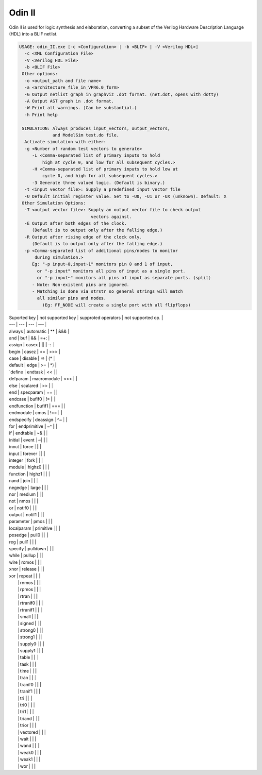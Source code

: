 .. _odin_II:

Odin II
=======

Odin II is used for logic synthesis and elaboration, converting a subset of the Verilog Hardware Description Language (HDL) into a BLIF netlist.

.. seealso:: :cite:`jamieson_odin_II`

.. todo:: More documentation!

.. code-block:: none

    USAGE: odin_II.exe [-c <Configuration> | -b <BLIF> | -V <Verilog HDL>]
      -c <XML Configuration File>
      -V <Verilog HDL File>
      -b <BLIF File>
     Other options:
      -o <output_path and file name>
      -a <architecture_file_in_VPR6.0_form>
      -G Output netlist graph in graphviz .dot format. (net.dot, opens with dotty)
      -A Output AST graph in .dot format.
      -W Print all warnings. (Can be substantial.) 
      -h Print help

     SIMULATION: Always produces input_vectors, output_vectors,
                 and ModelSim test.do file.
      Activate simulation with either: 
      -g <Number of random test vectors to generate>
         -L <Comma-separated list of primary inputs to hold 
             high at cycle 0, and low for all subsequent cycles.>
         -H <Comma-separated list of primary inputs to hold low at 
             cycle 0, and high for all subsequent cycles.>
         -3 Generate three valued logic. (Default is binary.)
      -t <input vector file>: Supply a predefined input vector file
      -U Default initial register value. Set to -U0, -U1 or -UX (unknown). Default: X
     Other Simulation Options: 
      -T <output vector file>: Supply an output vector file to check output
                                vectors against.
      -E Output after both edges of the clock.
         (Default is to output only after the falling edge.)
      -R Output after rising edge of the clock only.
         (Default is to output only after the falling edge.)
      -p <Comma-separated list of additional pins/nodes to monitor
          during simulation.>
         Eg: "-p input~0,input~1" monitors pin 0 and 1 of input, 
           or "-p input" monitors all pins of input as a single port. 
           or "-p input~" monitors all pins of input as separate ports. (split) 
         - Note: Non-existent pins are ignored. 
         - Matching is done via strstr so general strings will match 
           all similar pins and nodes.
             (Eg: FF_NODE will create a single port with all flipflops) 



| Suported key | not supported key | supproted operators | not supported op. |
| --- | --- | --- | --- |
| always | automatic | ** | &&& | 
| and | buf | && | =+: | 
| assign | casex | || | -: | 
| begin | casez | <= | >>> | 
| case | disable | => | (* | 
| default | edge | >= | *) | 
| `define | endtask | << |  | 
| defparam | macromodule | <<< |  | 
| else | scalared | >> |  | 
| end | specparam | == |  | 
| endcase | bufif0 | != |  | 
| endfunction | bufif1 | === |  | 
| endmodule | cmos | !== |  | 
| endspecify | deassign | ^~ |  | 
| for | endprimitive | ~^ |  | 
| if | endtable | ~& |  | 
| initial | event | ~| |  | 
| inout | force |  |  | 
| input | forever |  |  | 
| integer | fork |  |  | 
| module | highz0 |  |  | 
| function | highz1 |  |  | 
| nand | join |  |  | 
| negedge | large |  |  | 
| nor | medium |  |  | 
| not | nmos |  |  | 
| or | notif0 |  |  | 
| output | notif1 |  |  | 
| parameter | pmos |  |  | 
| localparam | primitive |  |  | 
| posedge | pull0 |  |  | 
| reg | pull1 |  |  | 
| specify | pulldown |  |  | 
| while | pullup |  |  | 
| wire | rcmos |  |  | 
| xnor | release |  |  | 
| xor | repeat |  |  | 
|  | rnmos |  |  | 
|  | rpmos |  |  | 
|  | rtran |  |  | 
|  | rtranif0 |  |  | 
|  | rtranif1 |  |  | 
|  | small |  |  | 
|  | signed |  |  | 
|  | strong0 |  |  | 
|  | strong1 |  |  | 
|  | supply0 |  |  | 
|  | supply1 |  |  | 
|  | table |  |  | 
|  | task |  |  | 
|  | time |  |  | 
|  | tran |  |  | 
|  | tranif0 |  |  | 
|  | tranif1 |  |  | 
|  | tri |  |  | 
|  | tri0 |  |  | 
|  | tri1 |  |  | 
|  | triand |  |  | 
|  | trior |  |  | 
|  | vectored |  |  | 
|  | wait |  |  | 
|  | wand |  |  | 
|  | weak0 |  |  | 
|  | weak1 |  |  | 
|  | wor |  |  | 


